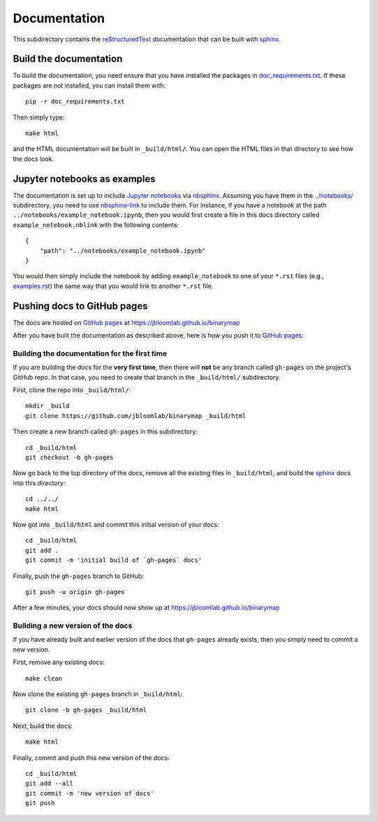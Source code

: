 ===========================
Documentation
===========================

This subdirectory contains the reStructuredText_ documentation that can be built with sphinx_.

Build the documentation
-----------------------------

To build the documentation, you need ensure that you have installed the packages in `doc_requirements.txt <doc_requirements.txt>`_.
If these packages are not installed, you can install them with::

    pip -r doc_requirements.txt

Then simply type::

    make html

and the HTML documentation will be built in ``_build/html/``.
You can open the HTML files in that directory to see how the docs look.


Jupyter notebooks as examples
------------------------------
The documentation is set up to include `Jupyter notebooks`_ via nbsphinx_.
Assuming you have them in the `../notebooks/ <../notebooks/>`_ subdirectory, you need to use nbsphinx-link_ to include them.
For instance, if you have a notebook at the path ``../notebooks/example_notebook.ipynb``, then you would first create a file in this docs directory called ``example_notebook.nblink`` with the following contents::

    {
        "path": "../notebooks/example_notebook.ipynb"
    }

You would then simply include the notebook by adding ``example_notebook`` to one of your ``*.rst`` files (e.g., `examples.rst <examples.rst>`_) the same way that you would link to another ``*.rst`` file.

Pushing docs to GitHub pages
------------------------------
The docs are hosted on `GitHub pages`_ at https://jbloomlab.github.io/binarymap

After you have built the documentation as described above, here is how you push it to `GitHub pages`_:

Building the documentation for the first time
+++++++++++++++++++++++++++++++++++++++++++++++
If you are building the docs for the **very first time**, then there will **not** be any branch called ``gh-pages`` on the project's GitHub repo.
In that case, you need to create that branch in the ``_build/html/`` subdirectory.

First, clone the repo into ``_build/html/``::

    mkdir _build
    git clone https://github.com/jbloomlab/binarymap _build/html

Then create a new branch called ``gh-pages`` in this subdirectory::

    cd _build/html
    git checkout -b gh-pages

Now go back to the top directory of the docs, remove all the existing files in ``_build/html``, and build the sphinx_ docs into this directory::

    cd ../../
    make html

Now got into ``_build/html`` and commit this initial version of your docs::

    cd _build/html
    git add .
    git commit -m 'initial build of `gh-pages` docs'

Finally, push the ``gh-pages`` branch to GitHub::

    git push -u origin gh-pages

After a few minutes, your docs should now show up at https://jbloomlab.github.io/binarymap

Building a new version of the docs
++++++++++++++++++++++++++++++++++
If you have already built and earlier version of the docs that ``gh-pages`` already exists, then you simply need to commit a new version.

First, remove any existing docs::

    make clean

Now clone the existing ``gh-pages`` branch in ``_build/html``::

    git clone -b gh-pages _build/html

Next, build the docs::

    make html

Finally, commit and push this new version of the docs::

    cd _build/html
    git add --all
    git commit -m 'new version of docs'
    git push

.. _reStructuredText: http://docutils.sourceforge.net/docs/user/rst/quickref.html
.. _`GitHub pages`: https://help.github.com/en/articles/what-is-github-pages>
.. _sphinx: http://www.sphinx-doc.org
.. _nbsphinx: https://nbsphinx.readthedocs.io
.. _nbsphinx-link: https://github.com/vidartf/nbsphinx-link
.. _`Jupyter notebooks`: https://jupyter.org/
